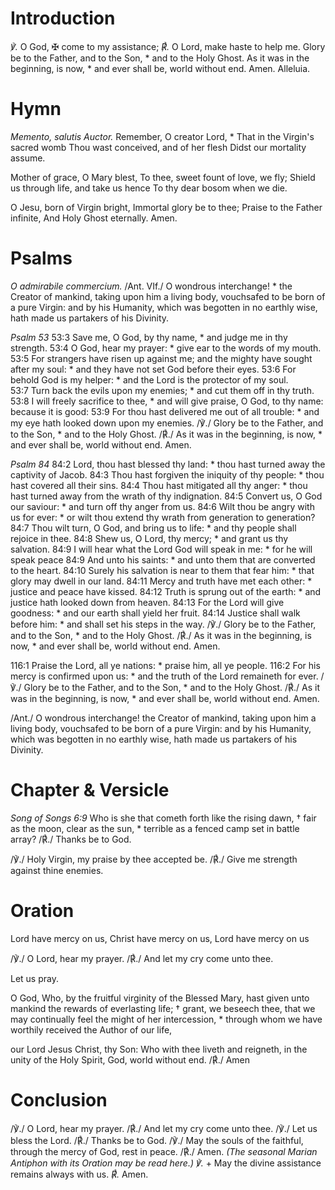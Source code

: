 * Introduction
/℣./ O God, ✠ come to my assistance;
/℟./ O Lord, make haste to help me.
Glory be to the Father, and to the Son, * and to the Holy Ghost.  
As it was in the beginning, is now, * and ever shall be, world without end. Amen.  
Alleluia.
* Hymn
/Memento, salutis Auctor./
Remember, O creator Lord, *
That in the Virgin's sacred womb  
Thou wast conceived, and of her flesh  
Didst our mortality assume.  
  
Mother of grace, O Mary blest,  
To thee, sweet fount of love, we fly;
Shield us through life, and take us hence  
To thy dear bosom when we die.  
  
O Jesu, born of Virgin bright,  
Immortal glory be to thee;  
Praise to the Father infinite,  
And Holy Ghost eternally.  
Amen.
* Psalms
/O admirabile commercium./
/Ant. VIf./ O wondrous interchange! * the Creator of mankind, taking upon him a living body, vouchsafed to be born of a pure Virgin: and by his Humanity, which was begotten in no earthly wise, hath made us partakers of his Divinity.

/Psalm 53/
53:3 Save me, O God, by thy name, * and judge me in thy strength.
53:4 O God, hear my prayer: * give ear to the words of my mouth.  
53:5 For strangers have risen up against me; and the mighty have sought after my soul: * and they have not set God before their eyes.  
53:6 For behold God is my helper: * and the Lord is the protector of my soul.  
53:7 Turn back the evils upon my enemies; * and cut them off in thy truth.  
53:8 I will freely sacrifice to thee, * and will give praise, O God, to thy name: because it is good:  
53:9 For thou hast delivered me out of all trouble: * and my eye hath looked down upon my enemies.  
/℣./ Glory be to the Father, and to the Son, * and to the Holy Ghost.
/℟./ As it was in the beginning, is now, * and ever shall be, world without end. Amen.

/Psalm 84/
84:2 Lord, thou hast blessed thy land: * thou hast turned away the captivity of Jacob.  
84:3 Thou hast forgiven the iniquity of thy people: * thou hast covered all their sins.  
84:4 Thou hast mitigated all thy anger: * thou hast turned away from the wrath of thy indignation.  
84:5 Convert us, O God our saviour: * and turn off thy anger from us.  
84:6 Wilt thou be angry with us for ever: * or wilt thou extend thy wrath from generation to generation?  
84:7 Thou wilt turn, O God, and bring us to life: * and thy people shall rejoice in thee.  
84:8 Shew us, O Lord, thy mercy; * and grant us thy salvation.  
84:9 I will hear what the Lord God will speak in me: * for he will speak peace  
84:9 And unto his saints: * and unto them that are converted to the heart.  
84:10 Surely his salvation is near to them that fear him: * that glory may dwell in our land.  
84:11 Mercy and truth have met each other: * justice and peace have kissed.  
84:12 Truth is sprung out of the earth: * and justice hath looked down from heaven.  
84:13 For the Lord will give goodness: * and our earth shall yield her fruit.  
84:14 Justice shall walk before him: * and shall set his steps in the way.  
/℣./ Glory be to the Father, and to the Son, * and to the Holy Ghost.
/℟./ As it was in the beginning, is now, * and ever shall be, world without end. Amen.

116:1 Praise the Lord, all ye nations: * praise him, all ye people.  
116:2 For his mercy is confirmed upon us: * and the truth of the Lord remaineth for ever.  
/℣./ Glory be to the Father, and to the Son, * and to the Holy Ghost.
/℟./ As it was in the beginning, is now, * and ever shall be, world without end. Amen.
  
/Ant./ O wondrous interchange! the Creator of mankind, taking upon him a living body, vouchsafed to be born of a pure Virgin: and by his Humanity, which was begotten in no earthly wise, hath made us partakers of his Divinity.
* Chapter & Versicle
/Song of Songs 6:9/
Who is she that cometh forth like the rising dawn, † fair as the moon, clear as the sun, * terrible as a fenced camp set in battle array?
/℟./ Thanks be to God.

/℣./ Holy Virgin, my praise by thee accepted be.
/℟./ Give me strength against thine enemies.
* Oration
Lord have mercy on us, Christ have mercy on us, Lord have mercy on us  

/℣./ O Lord, hear my prayer.
/℟./ And let my cry come unto thee.

Let us pray.  

O God, Who, by the fruitful virginity of the Blessed Mary, hast given unto mankind the rewards of everlasting life; † grant, we beseech thee, that we may continually feel the might of her intercession, * through whom we have worthily received the Author of our life,

our Lord Jesus Christ, thy Son:  
Who with thee liveth and reigneth, in the unity of the Holy Spirit, God, world without end.
/℟./ Amen
* Conclusion
/℣./ O Lord, hear my prayer.
/℟./ And let my cry come unto thee.
/℣./ Let us bless the Lord.
/℟./ Thanks be to God.
/℣./ May the souls of the faithful, through the mercy of God, rest in peace.
/℟./ Amen.
/(The seasonal Marian Antiphon with its Oration may be read here.)/
/℣./ + May the divine assistance remains always with us.
/℟./ Amen.
